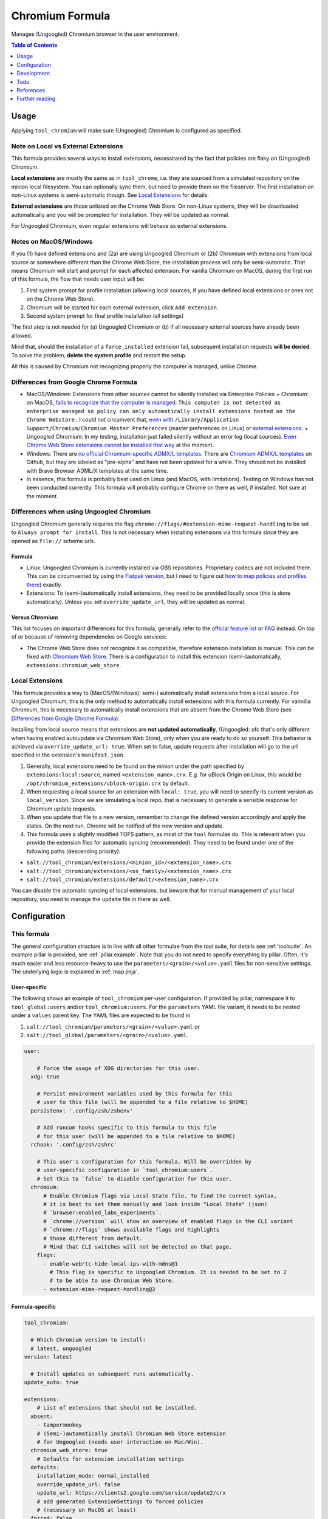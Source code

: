 .. _readme:

Chromium Formula
================

Manages (Ungoogled) Chromium browser in the user environment.

.. contents:: **Table of Contents**
   :depth: 1

Usage
-----
Applying ``tool_chromium`` will make sure (Ungoogled) Chromium is configured as specified.

Note on Local vs External Extensions
~~~~~~~~~~~~~~~~~~~~~~~~~~~~~~~~~~~~
This formula provides several ways to install extensions, necessitated by the fact that policies are flaky on (Ungoogled) Chromium.

**Local extensions** are mostly the same as in ``tool_chrome``, i.e. they are sourced from a simulated repository on the minion local filesystem. You can optionally sync them, but need to provide them on the fileserver. The first installation on non-Linux systems is semi-automatic though. See `Local Extensions`_ for details.

**External extensions** are those unlisted on the Chrome Web Store. On non-Linux systems, they will be downloaded automatically and you will be prompted for installation. They will be updated as normal.

For Ungoogled Chromium, even regular extensions will behave as external extensions.

Notes on MacOS/Windows
~~~~~~~~~~~~~~~~~~~~~~
If you (1) have defined extensions and (2a) are using Ungoogled Chromium or (2b) Chromium with extensions from local source or somewhere different than the Chrome Web Store, the installation process will only be semi-automatic. That means Chromium will start and prompt for each affected extension. For vanilla Chromium on MacOS, during the first run of this formula, the flow that needs user input will be:

1. First system prompt for profile installation (allowing local sources, if you have defined local extensions or ones not on the Chrome Web Store).
2. Chromium will be started for each external extension, click ``Add extension``.
3. Second system prompt for final profile installation (all settings)

The first step is not needed for (a) Ungoogled Chromium or (b) if all necessary external sources have already been allowed.

Mind that, should the installation of a ``force_installed`` extension fail, subsequent installation requests **will be denied**. To solve the problem, **delete the system profile** and restart the setup.

All this is caused by Chromium not recognizing properly the computer is managed, unlike Chrome.

Differences from Google Chrome Formula
~~~~~~~~~~~~~~~~~~~~~~~~~~~~~~~~~~~~~~
- MacOS/Windows: Extensions from other sources cannot be silently installed via Enterprise Policies
  + Chromium: on MacOS, `fails to recognize that the computer is managed <https://chromium.googlesource.com/chromium/src/+/HEAD/base/enterprise_util_mac.mm#168>`_: ``This computer is not detected as enterprise managed so policy can only automatically install extensions hosted on the Chrome Webstore.`` I could not circumvent that, `even with <https://dev.chromium.org/administrators/pre-installed-extensions>`_ ``/Library/Application Support/Chromium/Chromium Master Preferences`` (master preferences on Linux) or `external extensions <https://developer.chrome.com/docs/extensions/mv2/external_extensions/>`_.
  + Ungoogled Chromium: In my testing, installation just failed silently without an error log (local sources). `Even Chrome Web Store extensions cannot be installed that way <https://github.com/Eloston/ungoogled-chromium/issues/1629>`_ at the moment.
- Windows: There are `no official Chromium-specific ADMX/L templates <https://simeononsecurity.ch/github/chromium-admx-templates/>`_. There are `Chromium ADMX/L templates <https://github.com/simeononsecurity/ChromiumADMX/tree/master/en-us>`_ on Github, but they are labeled as "pre-alpha" and have not been updated for a while. They should not be installed with Brave Browser ADML/X templates at the same time.
- In essence, this formula is probably best used on Linux (and MacOS, with limitations). Testing on Windows has not been conducted currently. This formula will probably configure Chrome on there as well, if installed. Not sure at the moment.

Differences when using Ungoogled Chromium
~~~~~~~~~~~~~~~~~~~~~~~~~~~~~~~~~~~~~~~~~
Ungoogled Chromium generally requires the flag ``chrome://flags/#extension-mime-request-handling`` to be set to ``Always prompt for install``. This is not necessary when installing extensions via this formula since they are opened as ``file://`` scheme urls.

Formula
^^^^^^^
- Linux: Ungoogled Chromium is currently installed via OBS repositories. Proprietary codecs are not included there. This can be circumvented by using the `Flatpak version <https://flathub.org/apps/details/com.github.Eloston.UngoogledChromium>`_, but I need to figure out `how to map policies and profiles there <https://github.com/flathub/org.chromium.Chromium#extension-points>`_) exactly.
- Extensions: To (semi-)automatically install extensions, they need to be provided locally once (this is done automatically). Unless you set ``override_update_url``, they will be updated as normal.

Versus Chromium
^^^^^^^^^^^^^^^
This list focuses on important differences for this formula, generally refer to the `official feature list <https://ungoogled-software.github.io/features/>`_ or `FAQ <https://ungoogled-software.github.io/ungoogled-chromium-wiki/faq>`_ instead. On top of or because of removing dependencies on Google services:

* The Chrome Web Store does not recognize it as compatible, therefore extension installation is manual. This can be fixed with `Chromium Web Store <https://github.com/NeverDecaf/chromium-web-store>`_. There is a configuration to install this extension (semi-)automatically, ``extensions:chromium_web_store``.

Local Extensions
~~~~~~~~~~~~~~~~
This formula provides a way to (MacOS/(Windows): semi-) automatically install extensions from a local source. For Ungoogled Chromium, this is the only method to automatically install extensions with this formula currently. For vannilla Chromium, this is necessary to automatically install extensions that are absent from the Chrome Web Store (see `Differences from Google Chrome Formula`_).

Installing from local source means that extensions are **not updated automatically**, (Ungoogled: ofc that's only different when having enabled autoupdate via Chromium Web Store), only when you are ready to do so yourself. This behavior is achieved via ``override_update_url: true``. When set to false, update requests after installation will go to the url specified in the extension's ``manifest.json``.

1. Generally, local extensions need to be found on the minion under the path specified by ``extensions:local:source``, named ``<extension_name>.crx``. E.g. for uBlock Origin on Linux, this would be ``/opt/chromium_extensions/ublock-origin.crx`` by default.

2. When requesting a local source for an extension with ``local: true``, you will need to specify its current version as ``local_version``. Since we are simulating a local repo, that is necessary to generate a sensible response for Chromium update requests.

3. When you update that file to a new version, remember to change the defined version accordingly and apply the states. On the next run, Chrome will be notified of the new version and update.

4. This formula uses a slightly modified TOFS pattern, as most of the ``tool`` formulae do. This is relevant when you provide the extension files for automatic syncing (recommended). They need to be found under one of the following paths (descending priority):

* ``salt://tool_chromium/extensions/<minion_id>/<extension_name>.crx``
* ``salt://tool_chromium/extensions/<os_family>/<extension_name>.crx``
* ``salt://tool_chromium/extensions/default/<extension_name>.crx``

You can disable the automatic syncing of local extensions, but beware that for manual management of your local repository, you need to manage the ``update`` file in there as well.

Configuration
-------------

This formula
~~~~~~~~~~~~
The general configuration structure is in line with all other formulae from the `tool` suite, for details see :ref:`toolsuite`. An example pillar is provided, see :ref:`pillar.example`. Note that you do not need to specify everything by pillar. Often, it's much easier and less resource-heavy to use the ``parameters/<grain>/<value>.yaml`` files for non-sensitive settings. The underlying logic is explained in :ref:`map.jinja`.

User-specific
^^^^^^^^^^^^^
The following shows an example of ``tool_chromium`` per-user configuration. If provided by pillar, namespace it to ``tool_global:users`` and/or ``tool_chromium:users``. For the ``parameters`` YAML file variant, it needs to be nested under a ``values`` parent key. The YAML files are expected to be found in

1. ``salt://tool_chromium/parameters/<grain>/<value>.yaml`` or
2. ``salt://tool_global/parameters/<grain>/<value>.yaml``.

.. code-block:: yaml

  user:

      # Force the usage of XDG directories for this user.
    xdg: true

      # Persist environment variables used by this formula for this
      # user to this file (will be appended to a file relative to $HOME)
    persistenv: '.config/zsh/zshenv'

      # Add runcom hooks specific to this formula to this file
      # for this user (will be appended to a file relative to $HOME)
    rchook: '.config/zsh/zshrc'

      # This user's configuration for this formula. Will be overridden by
      # user-specific configuration in `tool_chromium:users`.
      # Set this to `false` to disable configuration for this user.
    chromium:
        # Enable Chromium flags via Local State file. To find the correct syntax,
        # it is best to set them manually and look inside "Local State" (json)
        # `browser:enabled_labs_experiments`.
        # `chrome://version` will show an overview of enabled flags in the CLI variant
        # `chrome://flags` shows available flags and highlights
        # those different from default.
        # Mind that CLI switches will not be detected on that page.
      flags:
        - enable-webrtc-hide-local-ips-with-mdns@1
          # This flag is specific to Ungoogled Chromium. It is needed to be set to 2
          # to be able to use Chromium Web Store.
        - extension-mime-request-handling@2

Formula-specific
^^^^^^^^^^^^^^^^

.. code-block:: yaml

  tool_chromium:

    # Which Chromium version to install:
    # latest, ungoogled
  version: latest

    # Install updates on subsequent runs automatically.
  update_auto: true

  extensions:
      # List of extensions that should not be installed.
    absent:
      - tampermonkey
      # (Semi-)automatically install Chromium Web Store extension
      # for Ungoogled (needs user interaction on Mac/Win).
    chromium_web_store: true
      # Defaults for extension installation settings
    defaults:
      installation_mode: normal_installed
      override_update_url: false
      update_url: https://clients2.google.com/service/update2/crx
      # add generated ExtensionSettings to forced policies
      # (necessary on MacOS at least)
    forced: false
      # This formula allows using (Ungoogled: needs to use) extensions from the
      # local file system. Those extensions will not be updated automatically
      # from the web.
    local:
        # When marking extensions as local, use this path on the minion to look for
        # `<extension>.crx` by default.
      source: /opt/chromium_extensions
        # When using local source, sync extensions automatically from the fileserver.
        # You will need to provide the extensions as
        # `tool_chromium/extensions/<tofs_grain>/<extension>.crx`
      sync: true
      # List of extensions that are to be installed. When using policies, can also
      # be specified there manually, but this provides convenience. See
      # `tool_chromium/parameters/defaults.yaml` for a list of available extensions under
      # `lookup:extension_data`. Of course, you can also specify your own on top.
    wanted:
      - bitwarden
        # If you want to override defaults, you can specify them
        # in a mapping like this:
      - ublock-origin:
          installation_mode: force_installed
          runtime_blocked_hosts:
            - '*://*.supersensitive.bank'
        # If you don't want an extension to be loaded from the Chrome Web Store
        # (or it's unlisted there), but rather from a local directory specified in
        # `extensions:defaults:local_source`, set local to true and make sure to
        # provide e.g. `metamask.crx` in there.
        # Since we simulate a local repo, you will need to tell Salt explicitly
        # which version you're providing and need to change the value when you want to
        # make Chromium aware the extension was updated on the next startup.
      - metamask:
          blocked_permissions:
            - geolocation
          local: true
          local_version: 10.8.1
          toolbar_pin: force_pinned

    # This is where you specify enterprise policies.
    # See https://chromeenterprise.google/policies/ for available settings.
  policies:
      # These policies are installed as forced, i.e. cannot be changed
      # by the user. On MacOS at least, this is where ExtensionSettings
      # has to be specified to take effect.
    forced:
      SSLErrorOverrideAllowed: false
      SSLVersionMin: tls1.2
      # These policies are installed as recommended, i.e. only provide
      # default values.
    recommended:
      AutofillCreditCardEnabled: false
      BlockThirdPartyCookies: true
      BookmarkBarEnabled: true
      BrowserNetworkTimeQueriesEnabled: false
      BrowserSignin: 0
      BuiltInDnsClientEnabled: false
      MetricsReportingEnabled: false
      PromotionalTabsEnabled: false
      SafeBrowsingExtendedReportingEnabled: false
      SearchSuggestEnabled: false
      ShowFullUrlsInAddressBar: true
      SyncDisabled: true
      UrlKeyedAnonymizedDataCollectionEnabled: false
      UserFeedbackAllowed: false

      # Default formula configuration for all users.
    defaults:
      flags: default value for all users

Development
-----------

Contributing to this repo
~~~~~~~~~~~~~~~~~~~~~~~~~

Commit messages
^^^^^^^^^^^^^^^

Commit message formatting is significant.

Please see `How to contribute <https://github.com/saltstack-formulas/.github/blob/master/CONTRIBUTING.rst>`_ for more details.

pre-commit
^^^^^^^^^^

`pre-commit <https://pre-commit.com/>`_ is configured for this formula, which you may optionally use to ease the steps involved in submitting your changes.
First install  the ``pre-commit`` package manager using the appropriate `method <https://pre-commit.com/#installation>`_, then run ``bin/install-hooks`` and
now ``pre-commit`` will run automatically on each ``git commit``.

.. code-block:: console

  $ bin/install-hooks
  pre-commit installed at .git/hooks/pre-commit
  pre-commit installed at .git/hooks/commit-msg

State documentation
~~~~~~~~~~~~~~~~~~~
There is a script that semi-autodocuments available states: ``bin/slsdoc``.

If a ``.sls`` file begins with a Jinja comment, it will dump that into the docs. It can be configured differently depending on the formula. See the script source code for details currently.

This means if you feel a state should be documented, make sure to write a comment explaining it.

Testing
~~~~~~~

Linux testing is done with ``kitchen-salt``.

Requirements
^^^^^^^^^^^^

* Ruby
* Docker

.. code-block:: bash

  $ gem install bundler
  $ bundle install
  $ bin/kitchen test [platform]

Where ``[platform]`` is the platform name defined in ``kitchen.yml``,
e.g. ``debian-9-2019-2-py3``.

``bin/kitchen converge``
^^^^^^^^^^^^^^^^^^^^^^^^

Creates the docker instance and runs the ``tool_chromium`` main state, ready for testing.

``bin/kitchen verify``
^^^^^^^^^^^^^^^^^^^^^^

Runs the ``inspec`` tests on the actual instance.

``bin/kitchen destroy``
^^^^^^^^^^^^^^^^^^^^^^^

Removes the docker instance.

``bin/kitchen test``
^^^^^^^^^^^^^^^^^^^^

Runs all of the stages above in one go: i.e. ``destroy`` + ``converge`` + ``verify`` + ``destroy``.

``bin/kitchen login``
^^^^^^^^^^^^^^^^^^^^^

Gives you SSH access to the instance for manual testing.

Todo
----
* allow syncing master_preferences (default settings for new profiles)
* `implement <https://www.reddit.com/r/uBlockOrigin/comments/qm0uxt/comment/hmpc5yl/?utm_source=share&utm_medium=web2x&context=3>`_ `extension-specific <https://github.com/uBlockOrigin/uBlock-issues/wiki/Deploying-uBlock-Origin>`_ `policies <https://dev.chromium.org/administrators/configuring-policy-for-extensions>`_

References
----------
* https://www.chromium.org/administrators/configuring-other-preferences
* https://www.chromium.org/administrators/linux-quick-start
* https://chromeenterprise.google/policies/
* https://support.google.com/chrome/a/answer/9037717
* https://chromium.googlesource.com/chromium/chromium/+/refs/heads/main/chrome/app/policy/policy_templates.json
* https://chromium.googlesource.com/chromium/chromium/+/refs/heads/main/chrome/app/policy/syntax_check_policy_template_json.py
* https://support.google.com/chrome/a/answer/187202?ref_topic=9023406&hl=en
* https://support.google.com/chrome/a/answer/2657289
* https://github.com/andrewpmontgomery/chrome-extension-store
* https://www.chromium.org/administrators/mac-quick-start
* https://support.google.com/chrome/a/answer/9867568?hl=en&ref_topic=9023246
* https://sunweavers.net/blog/node/135

Further reading
---------------
* https://www.debugbear.com/chrome-extension-performance-lookup
